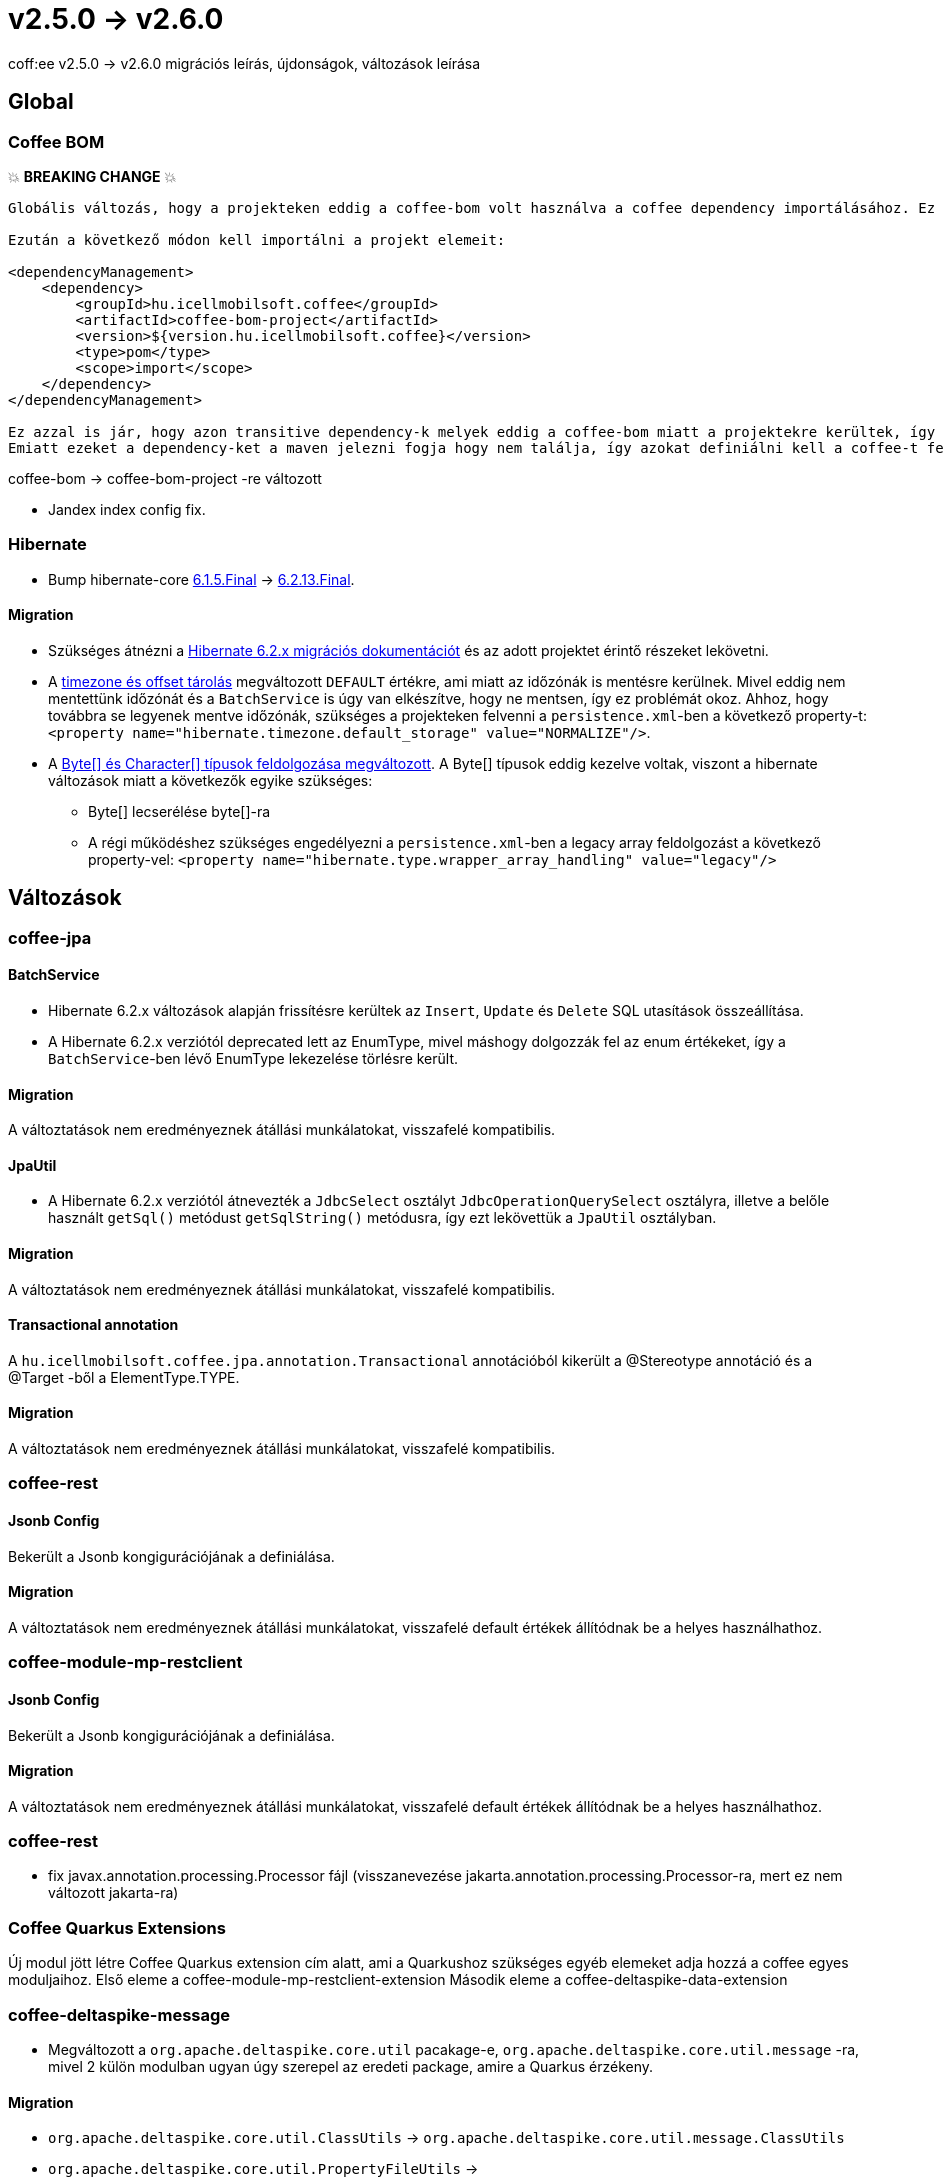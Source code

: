 = v2.5.0 → v2.6.0

coff:ee v2.5.0 -> v2.6.0 migrációs leírás, újdonságok, változások leírása

== Global

=== Coffee BOM

💥 ***BREAKING CHANGE*** 💥

[source,text]
----
Globális változás, hogy a projekteken eddig a coffee-bom volt használva a coffee dependency importálásához. Ez megváltozott coffee-bom-project -re.

Ezután a következő módon kell importálni a projekt elemeit:

<dependencyManagement>
    <dependency>
        <groupId>hu.icellmobilsoft.coffee</groupId>
        <artifactId>coffee-bom-project</artifactId>
        <version>${version.hu.icellmobilsoft.coffee}</version>
        <type>pom</type>
        <scope>import</scope>
    </dependency>
</dependencyManagement>

Ez azzal is jár, hogy azon transitive dependency-k melyek eddig a coffee-bom miatt a projektekre kerültek, így kikerülnek.
Emiatt ezeket a dependency-ket a maven jelezni fogja hogy nem találja, így azokat definiálni kell a coffee-t felhasználó projekten.
----

coffee-bom -> coffee-bom-project -re változott

* Jandex index config fix.

=== Hibernate

* Bump hibernate-core https://github.com/hibernate/hibernate-orm/releases/tag/6.1.5[6.1.5.Final] -> https://github.com/hibernate/hibernate-orm/releases/tag/6.2.13[6.2.13.Final].

==== Migration

* Szükséges átnézni a https://github.com/hibernate/hibernate-orm/blob/6.2/migration-guide.adoc[Hibernate 6.2.x migrációs dokumentációt] és az adott projektet érintő részeket lekövetni.
* A https://github.com/hibernate/hibernate-orm/blob/6.2/migration-guide.adoc#timezone-and-offset-storage[timezone és offset tárolás] megváltozott `DEFAULT` értékre, ami miatt az időzónák is mentésre kerülnek.
Mivel eddig nem mentettünk időzónát és a `BatchService` is úgy van elkészítve, hogy ne mentsen, így ez problémát okoz.
Ahhoz, hogy továbbra se legyenek mentve időzónák, szükséges a projekteken felvenni a `persistence.xml`-ben a következő property-t: `<property name="hibernate.timezone.default_storage" value="NORMALIZE"/>`.
* A https://github.com/hibernate/hibernate-orm/blob/6.2/migration-guide.adoc#bytecharacter-mapping-changes[Byte[+]+ és Character[+]+ típusok feldolgozása megváltozott].
A Byte[] típusok eddig kezelve voltak, viszont a hibernate változások miatt a következők egyike szükséges:
** Byte[] lecserélése byte[]-ra
** A régi működéshez szükséges engedélyezni a `persistence.xml`-ben a legacy array feldolgozást a következő property-vel: `<property name="hibernate.type.wrapper_array_handling" value="legacy"/>`

== Változások

=== coffee-jpa

==== BatchService

* Hibernate 6.2.x változások alapján frissítésre kerültek az `Insert`, `Update` és `Delete` SQL utasítások összeállítása.
* A Hibernate 6.2.x verziótól deprecated lett az EnumType, mivel máshogy dolgozzák fel az enum értékeket, így a `BatchService`-ben lévő EnumType lekezelése törlésre került.

==== Migration

A változtatások nem eredményeznek átállási munkálatokat, visszafelé kompatibilis.

==== JpaUtil

** A Hibernate 6.2.x verziótól átnevezték a `JdbcSelect` osztályt `JdbcOperationQuerySelect` osztályra, illetve a belőle használt `getSql()` metódust `getSqlString()` metódusra, így ezt lekövettük a `JpaUtil` osztályban.

==== Migration

A változtatások nem eredményeznek átállási munkálatokat, visszafelé kompatibilis.

==== Transactional annotation

A `hu.icellmobilsoft.coffee.jpa.annotation.Transactional` annotációból kikerült a @Stereotype annotáció és a @Target -ből a ElementType.TYPE.

==== Migration

A változtatások nem eredményeznek átállási munkálatokat, visszafelé kompatibilis.

=== coffee-rest

==== Jsonb Config

Bekerült a Jsonb kongigurációjának a definiálása.

==== Migration

A változtatások nem eredményeznek átállási munkálatokat, visszafelé default értékek állítódnak be a helyes használhathoz.

=== coffee-module-mp-restclient

==== Jsonb Config

Bekerült a Jsonb kongigurációjának a definiálása.

==== Migration

A változtatások nem eredményeznek átállási munkálatokat, visszafelé default értékek állítódnak be a helyes használhathoz.

=== coffee-rest

* fix javax.annotation.processing.Processor fájl (visszanevezése jakarta.annotation.processing.Processor-ra, mert ez nem változott jakarta-ra)

=== Coffee Quarkus Extensions

Új modul jött létre Coffee Quarkus extension cím alatt, ami a Quarkushoz szükséges egyéb elemeket adja hozzá a coffee egyes moduljaihoz.
Első eleme a coffee-module-mp-restclient-extension
Második eleme a coffee-deltaspike-data-extension

=== coffee-deltaspike-message

* Megváltozott a `org.apache.deltaspike.core.util` pacakage-e, `org.apache.deltaspike.core.util.message` -ra, mivel 2 külön modulban ugyan úgy szerepel az eredeti package, amire a Quarkus érzékeny.

==== Migration

* `org.apache.deltaspike.core.util.ClassUtils` -> `org.apache.deltaspike.core.util.message.ClassUtils`
* `org.apache.deltaspike.core.util.PropertyFileUtils` -> `org.apache.deltaspike.core.util.message.PropertyFileUtils`

=== coffee-module-csv

Új metódusokkal, lehetőség van a csv format állítására. Milyen csv szeparátor, escape char stb legyen használva.

=== Migration

A változtatások nem eredményeznek átállási munkálatokat, visszafelé kompatibilis.

=== coffee-model-base

* `AbstractEntity.toString()` fgv-e `java.io.InputStream`, `java.io.OutputStream`, `java.io.Reader` és `java.io.Writer` típusú propertyk esetén annak visszatérési értéke helyett a típusát használja fel.
Korábban az értékkel dolgozott ilyen esetekben is, így pl logozás esetén felolvasta a stream-et.

==== Átállás

A változtatások nem eredményeznek átállási munkálatokat, visszafelé kompatibilis.
